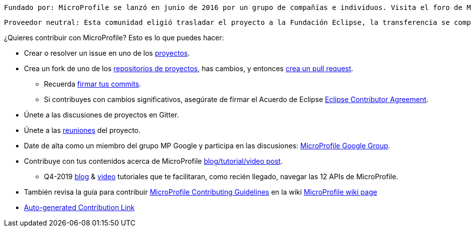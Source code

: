 //
// Copyright (c) 2017-2017 Contributors to the Eclipse Foundation
//
// See the NOTICE file(s) distributed with this work for additional
// information regarding copyright ownership.
//
// Licensed under the Apache License, Version 2.0 (the "License");
// you may not use this file except in compliance with the License.
// You may obtain a copy of the License at
//
//     http://www.apache.org/licenses/LICENSE-2.0
//
// Unless required by applicable law or agreed to in writing, software
// distributed under the License is distributed on an "AS IS" BASIS,
// WITHOUT WARRANTIES OR CONDITIONS OF ANY KIND, either express or implied.
// See the License for the specific language governing permissions and
// limitations under the License.
//
// SPDX-License-Identifier: Apache-2.0

    Fundado por: MicroProfile se lanzó en junio de 2016 por un grupo de compañías e individuos. Visita el foro de MP Google para más detalles.
    
    Proveedor neutral: Esta comunidad eligió trasladar el proyecto a la Fundación Eclipse, la transferencia se completó en enero de 2017.

¿Quieres contribuir con MicroProfile? Esto es lo que puedes hacer:

* Crear o resolver un issue en uno de los https://microprofile.io/projects/[proyectos].

* Crea un fork de uno de los https://microprofile.io/projects/[repositorios de proyectos], has cambios, y entonces link:how-to-pr.adoc[crea un pull request].

** Recuerda https://help.github.com/articles/signing-commits[firmar tus commits].

** Si contribuyes con cambios significativos, asegúrate de firmar el Acuerdo de Eclipse https://www.eclipse.org/legal/ECA.php[Eclipse Contributor Agreement].

* Únete a las discusiones de proyectos en Gitter.

* Únete a las https://calendar.google.com/calendar/embed?src=gbnbc373ga40n0tvbl88nkc3r4%40group.calendar.google.com[reuniones] del proyecto.

* Date de alta como un miembro del grupo MP Google y participa en las discusiones: https://groups.google.com/forum/#!forum/microprofile[MicroProfile Google Group].

* Contribuye con tus contenidos acerca de MicroProfile https://microprofile.io/blog/[blog/tutorial/video post].

** Q4-2019 https://microprofile.io/2019/10/24/tutorials-on-each-eclipse-microprofile-specification/[blog] & https://www.youtube.com/watch?v=0h3QceSBBiY&list=PLFjB4VDnlT_3vXkrLkSBW7j6ygQRXBypA[video] tutoriales que te facilitaran, como recién llegado, navegar las 12 APIs de MicroProfile.

* También revisa la guía para contribuir https://wiki.eclipse.org/MicroProfile/ContributingGuidelines[MicroProfile Contributing Guidelines] en la wiki https://wiki.eclipse.org/MicroProfile[MicroProfile wiki page]

* https://www.eclipse.org/projects/tools/default_contributing_file.php?id=technology.microprofile[Auto-generated Contribution Link]
